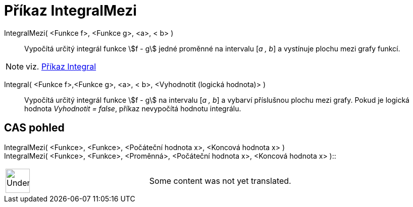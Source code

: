 = Příkaz IntegralMezi
:page-en: commands/IntegralBetween
ifdef::env-github[:imagesdir: /cs/modules/ROOT/assets/images]

IntegralMezi( <Funkce f>, <Funkce g>, <a>, < b> )::
  Vypočítá určitý integrál funkce stem:[f - g] jedné proměnné na intervalu [_a , b_] a vystínuje plochu mezi grafy
  funkcí.

[NOTE]
====

viz. xref:/commands/Integral.adoc[Příkaz Integral]

====

Integral( <Funkce f>,<Funkce g>, <a>, < b>, <Vyhodnotit (logická hodnota)> )::
  Vypočítá určitý integrál funkce stem:[f - g] na intervalu [_a , b_] a vybarví příslušnou plochu mezi grafy. Pokud je
  logická hodnota _Vyhodnotit = false_, příkaz nevypočítá hodnotu integrálu.

== CAS pohled

IntegralMezi( <Funkce>, <Funkce>, <Počáteční hodnota x>, <Koncová hodnota x> ) +
IntegralMezi( <Funkce>, <Funkce>, <Proměnná>, <Počáteční hodnota x>, <Koncová hodnota x> )::

[width="100%",cols="50%,50%",]
|===
a|
image:48px-UnderConstruction.png[UnderConstruction.png,width=48,height=48]

|Some content was not yet translated.
|===
